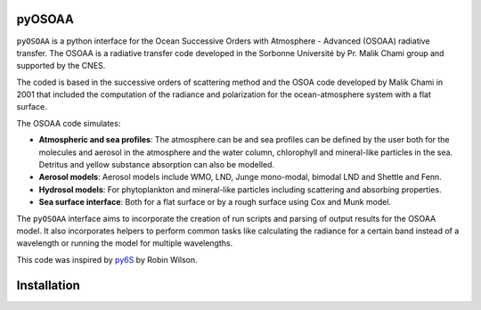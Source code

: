 =======
pyOSOAA
=======

``pyOSOAA`` is a python interface for the Ocean Successive Orders with Atmosphere - Advanced (OSOAA) radiative transfer. The OSOAA is a radiative transfer code developed in the Sorbonne Université by Pr. Malik Chami group and supported by the CNES.

The coded is based in the successive orders of scattering method and the OSOA code developed by Malik Chami in 2001 that included the computation of the radiance and polarization for the ocean-atmosphere system with a flat surface.

The OSOAA code simulates:

- **Atmospheric and sea profiles**: The atmosphere can be and sea profiles can be defined by the user both for the molecules and aerosol in the atmosphere and the water column, chlorophyll and mineral-like particles in the sea. Detritus and yellow substance absorption can also be modelled.
- **Aerosol models**: Aerosol models include WMO, LND, Junge mono-modal, bimodal LND and Shettle and Fenn.
- **Hydrosol models**: For phytoplankton and mineral-like particles including scattering and absorbing properties.
- **Sea surface interface**: Both for a flat surface or by a rough surface using Cox and Munk model.

The ``pyOSOAA`` interface aims to incorporate the creation of run scripts and parsing of output results for the OSOAA model. It also incorporates helpers to perform common tasks like calculating the radiance for a certain band instead of a wavelength or running the model for multiple wavelengths.

This code was inspired by `py6S <https://github.com/robintw/Py6S>`_ by Robin Wilson.

============
Installation
============


